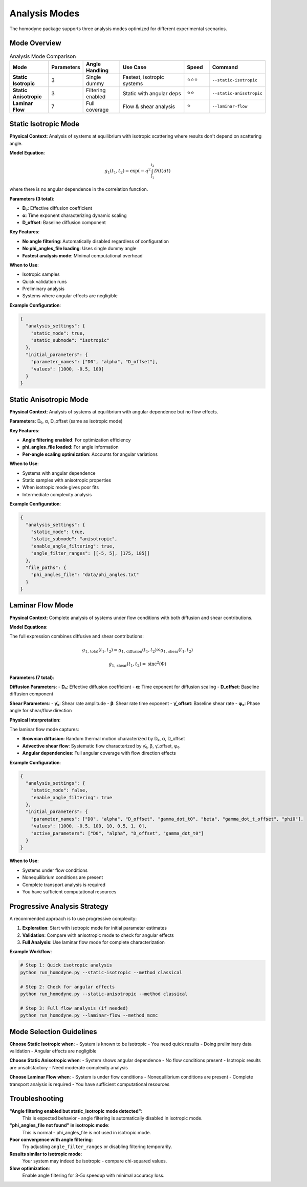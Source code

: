 Analysis Modes
==============

The homodyne package supports three analysis modes optimized for different experimental scenarios.

Mode Overview
-------------

.. list-table:: Analysis Mode Comparison
   :widths: 15 10 15 30 10 15
   :header-rows: 1

   * - Mode
     - Parameters
     - Angle Handling
     - Use Case
     - Speed
     - Command
   * - **Static Isotropic**
     - 3
     - Single dummy
     - Fastest, isotropic systems
     - ⭐⭐⭐
     - ``--static-isotropic``
   * - **Static Anisotropic**
     - 3
     - Filtering enabled
     - Static with angular deps
     - ⭐⭐
     - ``--static-anisotropic``
   * - **Laminar Flow**
     - 7
     - Full coverage
     - Flow & shear analysis
     - ⭐
     - ``--laminar-flow``

Static Isotropic Mode
---------------------

**Physical Context**: Analysis of systems at equilibrium with isotropic scattering where results don't depend on scattering angle.

**Model Equation**:

.. math::

   g_1(t_1,t_2) = \exp(-q^2 \int_{t_1}^{t_2} D(t) dt)

where there is no angular dependence in the correlation function.

**Parameters (3 total)**:

- **D₀**: Effective diffusion coefficient
- **α**: Time exponent characterizing dynamic scaling
- **D_offset**: Baseline diffusion component

**Key Features**:

- **No angle filtering**: Automatically disabled regardless of configuration
- **No phi_angles_file loading**: Uses single dummy angle
- **Fastest analysis mode**: Minimal computational overhead

**When to Use**:

- Isotropic samples
- Quick validation runs
- Preliminary analysis
- Systems where angular effects are negligible

**Example Configuration**:

.. code-block:: javascript

   {
     "analysis_settings": {
       "static_mode": true,
       "static_submode": "isotropic"
     },
     "initial_parameters": {
       "parameter_names": ["D0", "alpha", "D_offset"],
       "values": [1000, -0.5, 100]
     }
   }

Static Anisotropic Mode
-----------------------

**Physical Context**: Analysis of systems at equilibrium with angular dependence but no flow effects.

**Parameters**: D₀, α, D_offset (same as isotropic mode)

**Key Features**:

- **Angle filtering enabled**: For optimization efficiency
- **phi_angles_file loaded**: For angle information
- **Per-angle scaling optimization**: Accounts for angular variations

**When to Use**:

- Systems with angular dependence
- Static samples with anisotropic properties
- When isotropic mode gives poor fits
- Intermediate complexity analysis

**Example Configuration**:

.. code-block:: javascript

   {
     "analysis_settings": {
       "static_mode": true,
       "static_submode": "anisotropic",
       "enable_angle_filtering": true,
       "angle_filter_ranges": [[-5, 5], [175, 185]]
     },
     "file_paths": {
       "phi_angles_file": "data/phi_angles.txt"
     }
   }

Laminar Flow Mode
-----------------

**Physical Context**: Complete analysis of systems under flow conditions with both diffusion and shear contributions.

**Model Equations**:

The full expression combines diffusive and shear contributions:

.. math::

   g_{1,\text{total}}(t_1,t_2) = g_{1,\text{diffusion}}(t_1,t_2) \times g_{1,\text{shear}}(t_1,t_2)

.. math::

   g_{1,\text{shear}}(t_1,t_2) = \text{sinc}^2(\Phi)

**Parameters (7 total)**:

**Diffusion Parameters**:
- **D₀**: Effective diffusion coefficient
- **α**: Time exponent for diffusion scaling
- **D_offset**: Baseline diffusion component

**Shear Parameters**:
- **γ̇₀**: Shear rate amplitude
- **β**: Shear rate time exponent
- **γ̇_offset**: Baseline shear rate
- **φ₀**: Phase angle for shear/flow direction

**Physical Interpretation**:

The laminar flow mode captures:

- **Brownian diffusion**: Random thermal motion characterized by D₀, α, D_offset
- **Advective shear flow**: Systematic flow characterized by γ̇₀, β, γ̇_offset, φ₀
- **Angular dependencies**: Full angular coverage with flow direction effects

**Example Configuration**:

.. code-block:: javascript

   {
     "analysis_settings": {
       "static_mode": false,
       "enable_angle_filtering": true
     },
     "initial_parameters": {
       "parameter_names": ["D0", "alpha", "D_offset", "gamma_dot_t0", "beta", "gamma_dot_t_offset", "phi0"],
       "values": [1000, -0.5, 100, 10, 0.5, 1, 0],
       "active_parameters": ["D0", "alpha", "D_offset", "gamma_dot_t0"]
     }
   }

**When to Use**:

- Systems under flow conditions
- Nonequilibrium conditions are present
- Complete transport analysis is required
- You have sufficient computational resources

Progressive Analysis Strategy
-----------------------------

A recommended approach is to use progressive complexity:

1. **Exploration**: Start with isotropic mode for initial parameter estimates
2. **Validation**: Compare with anisotropic mode to check for angular effects
3. **Full Analysis**: Use laminar flow mode for complete characterization

**Example Workflow**:

.. code-block:: bash

   # Step 1: Quick isotropic analysis
   python run_homodyne.py --static-isotropic --method classical

   # Step 2: Check for angular effects
   python run_homodyne.py --static-anisotropic --method classical

   # Step 3: Full flow analysis (if needed)
   python run_homodyne.py --laminar-flow --method mcmc

Mode Selection Guidelines
-------------------------

**Choose Static Isotropic when**:
- System is known to be isotropic
- You need quick results
- Doing preliminary data validation
- Angular effects are negligible

**Choose Static Anisotropic when**:
- System shows angular dependence
- No flow conditions present
- Isotropic results are unsatisfactory
- Need moderate complexity analysis

**Choose Laminar Flow when**:
- System is under flow conditions
- Nonequilibrium conditions are present
- Complete transport analysis is required
- You have sufficient computational resources

Troubleshooting
---------------

**"Angle filtering enabled but static_isotropic mode detected"**:
   This is expected behavior - angle filtering is automatically disabled in isotropic mode.

**"phi_angles_file not found" in isotropic mode**:
   This is normal - phi_angles_file is not used in isotropic mode.

**Poor convergence with angle filtering**:
   Try adjusting ``angle_filter_ranges`` or disabling filtering temporarily.

**Results similar to isotropic mode**:
   Your system may indeed be isotropic - compare chi-squared values.

**Slow optimization**:
   Enable angle filtering for 3-5x speedup with minimal accuracy loss.